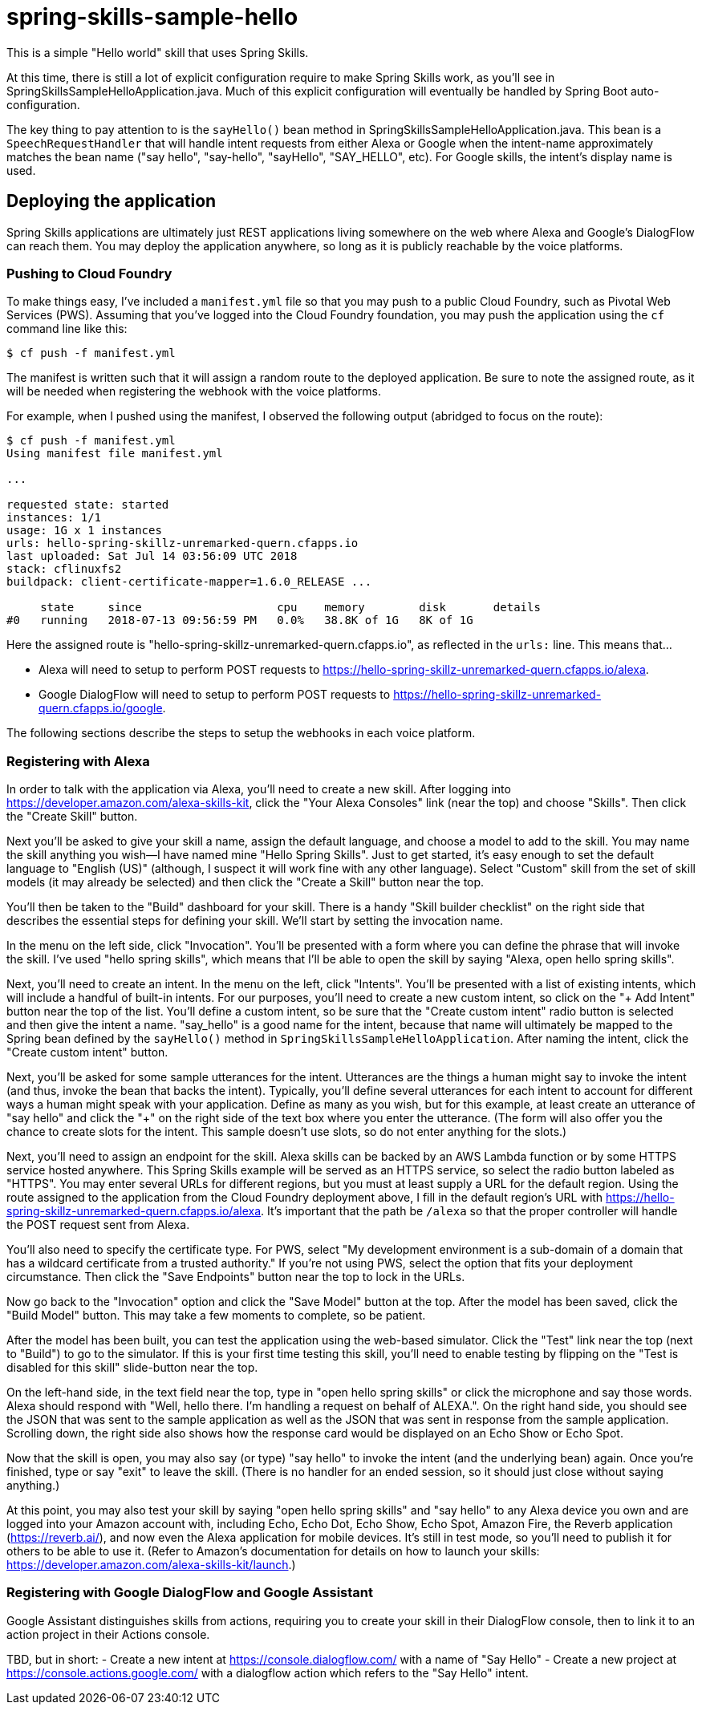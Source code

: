 = spring-skills-sample-hello

This is a simple "Hello world" skill that uses Spring Skills.

At this time, there is still a lot of explicit configuration require
to make Spring Skills work, as you'll see in SpringSkillsSampleHelloApplication.java.
Much of this explicit configuration will eventually be handled by
Spring Boot auto-configuration.

The key thing to pay attention to is the `sayHello()` bean method in
SpringSkillsSampleHelloApplication.java. This bean is a `SpeechRequestHandler`
that will handle intent requests from either Alexa or Google when the
intent-name approximately matches the bean name ("say hello", "say-hello",
"sayHello", "SAY_HELLO", etc). For Google skills, the intent's display
name is used.

== Deploying the application

Spring Skills applications are ultimately just REST applications living
somewhere on the web where Alexa and Google's DialogFlow can reach them.
You may deploy the application anywhere, so long as it is publicly reachable
by the voice platforms.

=== Pushing to Cloud Foundry

To make things easy, I've included a `manifest.yml` file so that you may
push to a public Cloud Foundry, such as Pivotal Web Services (PWS). Assuming
that you've logged into the Cloud Foundry foundation, you may push the
application using the `cf` command line like this:

[source,sh]
----
$ cf push -f manifest.yml
----

The manifest is written such that it will assign a random route to the
deployed application. Be sure to note the assigned route, as it will be
needed when registering the webhook with the voice platforms.

For example, when I pushed using the manifest, I observed the following
output (abridged to focus on the route):

[source,sh]
----
$ cf push -f manifest.yml
Using manifest file manifest.yml

...

requested state: started
instances: 1/1
usage: 1G x 1 instances
urls: hello-spring-skillz-unremarked-quern.cfapps.io
last uploaded: Sat Jul 14 03:56:09 UTC 2018
stack: cflinuxfs2
buildpack: client-certificate-mapper=1.6.0_RELEASE ...

     state     since                    cpu    memory        disk       details
#0   running   2018-07-13 09:56:59 PM   0.0%   38.8K of 1G   8K of 1G
----

Here the assigned route is "hello-spring-skillz-unremarked-quern.cfapps.io",
as reflected in the `urls:` line. This means that...

 - Alexa will need to setup to perform POST requests to
   https://hello-spring-skillz-unremarked-quern.cfapps.io/alexa.
 - Google DialogFlow will need to setup to perform POST requests to
   https://hello-spring-skillz-unremarked-quern.cfapps.io/google.

The following sections describe the steps to setup the webhooks in each
voice platform.

=== Registering with Alexa

In order to talk with the application via Alexa, you'll need to create
a new skill. After logging into https://developer.amazon.com/alexa-skills-kit,
click the "Your Alexa Consoles" link (near the top) and choose "Skills". Then
click the "Create Skill" button.

Next you'll be asked to give your skill a name, assign the default language,
and choose a model to add to the skill. You may name the skill anything you
wish--I have named mine "Hello Spring Skills". Just to get started, it's easy
enough to set the default language to "English (US)" (although, I suspect it
will work fine with any other language). Select "Custom" skill from the set
of skill models (it may already be selected) and then click the "Create a
Skill" button near the top.

You'll then be taken to the "Build" dashboard for your skill. There is a handy
"Skill builder checklist" on the right side that describes the essential steps
for defining your skill. We'll start by setting the invocation name.

In the menu on the left side, click "Invocation". You'll be presented with a
form where you can define the phrase that will invoke the skill. I've used
"hello spring skills", which means that I'll be able to open the skill by saying
"Alexa, open hello spring skills".

Next, you'll need to create an intent. In the menu on the left, click "Intents".
You'll be presented with a list of existing intents, which will include a handful
of built-in intents. For our purposes, you'll need to create a new custom intent,
so click on the "+ Add Intent" button near the top of the list. You'll define
a custom intent, so be sure that the "Create custom intent" radio button is
selected and then give the intent a name. "say_hello" is a good name for the
intent, because that name will ultimately be mapped to the Spring bean defined
by the `sayHello()` method in `SpringSkillsSampleHelloApplication`. After
naming the intent, click the "Create custom intent" button.

Next, you'll be asked for some sample utterances for the intent. Utterances
are the things a human might say to invoke the intent (and thus, invoke the
bean that backs the intent). Typically, you'll define several utterances for
each intent to account for different ways a human might speak with your
application. Define as many as you wish, but for this example, at least
create an utterance of "say hello" and click the "+" on the right side of the
text box where you enter the utterance. (The form will also offer you the
chance to create slots for the intent. This sample doesn't use slots, so
do not enter anything for the slots.)

Next, you'll need to assign an endpoint for the skill. Alexa skills can be
backed by an AWS Lambda function or by some HTTPS service hosted anywhere.
This Spring Skills example will be served as an HTTPS service, so select
the radio button labeled as "HTTPS". You may enter several URLs for different
regions, but you must at least supply a URL for the default region. Using the
route assigned to the application from the Cloud Foundry deployment above, I
fill in the default region's URL with https://hello-spring-skillz-unremarked-quern.cfapps.io/alexa.
It's important that the path be `/alexa` so that the proper controller will
handle the POST request sent from Alexa.

You'll also need to specify the certificate type. For PWS, select "My development
environment is a sub-domain of a domain that has a wildcard certificate from
a trusted authority." If you're not using PWS, select the option that fits
your deployment circumstance. Then click the "Save Endpoints" button
near the top to lock in the URLs.

Now go back to the "Invocation" option and click the "Save Model" button at
the top. After the model has been saved, click the "Build Model" button. This
may take a few moments to complete, so be patient.

After the model has been built, you can test the application using the
web-based simulator. Click the "Test" link near the top (next to "Build") to
go to the simulator. If this is your first time testing this skill, you'll
need to enable testing by flipping on the "Test is disabled for this skill"
slide-button near the top.

On the left-hand side, in the text field near the top, type in "open hello
spring skills" or click the microphone and say those words. Alexa should respond
with "Well, hello there. I'm handling a request on behalf of ALEXA.". On
the right hand side, you should see the JSON that was sent to the sample
application as well as the JSON that was sent in response from the sample
application. Scrolling down, the right side also shows how the response card
would be displayed on an Echo Show or Echo Spot.

Now that the skill is open, you may also say (or type) "say hello" to invoke
the intent (and the underlying bean) again. Once you're finished, type or
say "exit" to leave the skill. (There is no handler for
an ended session, so it should just close without saying anything.)

At this point, you may also test your skill by saying "open hello spring skills"
and "say hello" to any Alexa device you own and are logged into your Amazon account
with, including Echo, Echo Dot, Echo Show, Echo Spot, Amazon Fire, the Reverb
application (https://reverb.ai/), and now even the Alexa application for mobile
devices. It's still in test mode, so you'll need to publish it for others to
be able to use it. (Refer to Amazon's documentation for details on how to
launch your skills: https://developer.amazon.com/alexa-skills-kit/launch.)

=== Registering with Google DialogFlow and Google Assistant

Google Assistant distinguishes skills from actions, requiring you to
create your skill in their DialogFlow console, then to link it to an
action project in their Actions console.


TBD, but in short:
 - Create a new intent at https://console.dialogflow.com/ with a name
   of "Say Hello"
 - Create a new project at https://console.actions.google.com/ with a
   dialogflow action which refers to the "Say Hello" intent.

